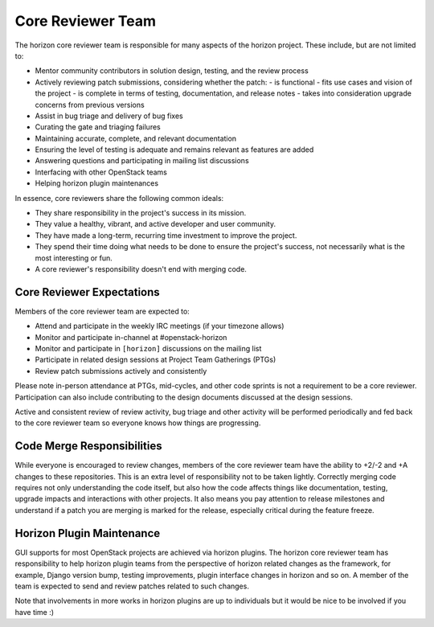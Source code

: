 ==================
Core Reviewer Team
==================

The horizon core reviewer team is responsible for many aspects of the
horizon project. These include, but are not limited to:

- Mentor community contributors in solution design, testing, and the
  review process
- Actively reviewing patch submissions, considering whether the patch:
  - is functional
  - fits use cases and vision of the project
  - is complete in terms of testing, documentation, and release notes
  - takes into consideration upgrade concerns from previous versions
- Assist in bug triage and delivery of bug fixes
- Curating the gate and triaging failures
- Maintaining accurate, complete, and relevant documentation
- Ensuring the level of testing is adequate and remains relevant as
  features are added
- Answering questions and participating in mailing list discussions
- Interfacing with other OpenStack teams
- Helping horizon plugin maintenances

In essence, core reviewers share the following common ideals:

- They share responsibility in the project's success in its mission.
- They value a healthy, vibrant, and active developer and user community.
- They have made a long-term, recurring time investment to improve the project.
- They spend their time doing what needs to be done to ensure the project's
  success, not necessarily what is the most interesting or fun.
- A core reviewer's responsibility doesn't end with merging code.

Core Reviewer Expectations
--------------------------

Members of the core reviewer team are expected to:

- Attend and participate in the weekly IRC meetings (if your timezone allows)
- Monitor and participate in-channel at #openstack-horizon
- Monitor and participate in ``[horizon]`` discussions on the mailing list
- Participate in related design sessions at Project Team Gatherings (PTGs)
- Review patch submissions actively and consistently

Please note in-person attendance at PTGs, mid-cycles, and other code sprints is
not a requirement to be a core reviewer. Participation can also include
contributing to the design documents discussed at the design sessions.

Active and consistent review of review activity, bug triage and other activity
will be performed periodically and fed back to the core reviewer team
so everyone knows how things are progressing.

Code Merge Responsibilities
---------------------------

While everyone is encouraged to review changes, members of the core
reviewer team have the ability to +2/-2 and +A changes to these
repositories. This is an extra level of responsibility not to be taken
lightly. Correctly merging code requires not only understanding the
code itself, but also how the code affects things like documentation,
testing, upgrade impacts and interactions with other projects. It also
means you pay attention to release milestones and understand if a
patch you are merging is marked for the release, especially critical
during the feature freeze.

Horizon Plugin Maintenance
--------------------------

GUI supports for most OpenStack projects are achieved via horizon plugins.
The horizon core reviewer team has responsibility to help horizon plugin teams
from the perspective of horizon related changes as the framework,
for example, Django version bump, testing improvements, plugin interface
changes in horizon and so on. A member of the team is expected to send and
review patches related to such changes.

Note that involvements in more works in horizon plugins are up to individuals
but it would be nice to be involved if you have time :)
